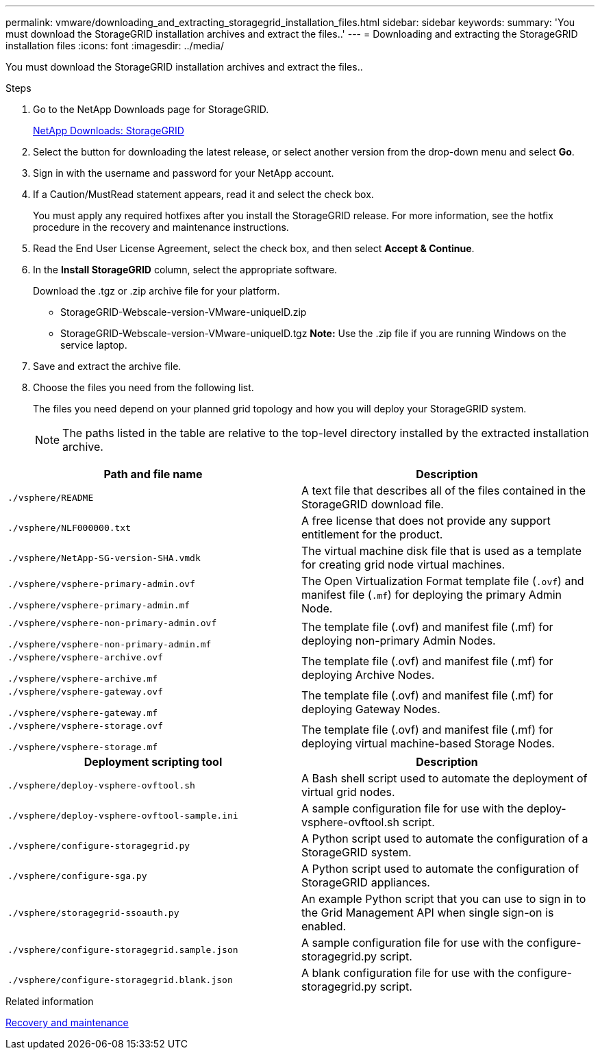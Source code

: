---
permalink: vmware/downloading_and_extracting_storagegrid_installation_files.html
sidebar: sidebar
keywords:
summary: 'You must download the StorageGRID installation archives and extract the files..'
---
= Downloading and extracting the StorageGRID installation files
:icons: font
:imagesdir: ../media/

[.lead]
You must download the StorageGRID installation archives and extract the files..

.Steps

. Go to the NetApp Downloads page for StorageGRID.
+
https://mysupport.netapp.com/site/products/all/details/storagegrid/downloads-tab[NetApp Downloads: StorageGRID]

. Select the button for downloading the latest release, or select another version from the drop-down menu and select *Go*.
. Sign in with the username and password for your NetApp account.
. If a Caution/MustRead statement appears, read it and select the check box.
+
You must apply any required hotfixes after you install the StorageGRID release. For more information, see the hotfix procedure in the recovery and maintenance instructions.

. Read the End User License Agreement, select the check box, and then select *Accept & Continue*.
. In the *Install StorageGRID* column, select the appropriate software.
+
Download the .tgz or .zip archive file for your platform.

 ** StorageGRID-Webscale-version-VMware-uniqueID.zip
 ** StorageGRID-Webscale-version-VMware-uniqueID.tgz
*Note:* Use the .zip file if you are running Windows on the service laptop.

. Save and extract the archive file.
. Choose the files you need from the following list.
+
The files you need depend on your planned grid topology and how you will deploy your StorageGRID system.
+
NOTE: The paths listed in the table are relative to the top-level directory installed by the extracted installation archive.

[cols="1a,1a" options="header"]
|===
| Path and file name| Description
m|./vsphere/README
|A text file that describes all of the files contained in the StorageGRID download file.

m|./vsphere/NLF000000.txt
|A free license that does not provide any support entitlement for the product.

m|./vsphere/NetApp-SG-version-SHA.vmdk
|The virtual machine disk file that is used as a template for creating grid node virtual machines.

m|./vsphere/vsphere-primary-admin.ovf

./vsphere/vsphere-primary-admin.mf
|The Open Virtualization Format template file (`.ovf`) and manifest file (`.mf`) for deploying the primary Admin Node.

m|./vsphere/vsphere-non-primary-admin.ovf

./vsphere/vsphere-non-primary-admin.mf
|The template file (.ovf) and manifest file (.mf) for deploying non-primary Admin Nodes.

m|./vsphere/vsphere-archive.ovf

./vsphere/vsphere-archive.mf

|The template file (.ovf) and manifest file (.mf) for deploying Archive Nodes.

m|./vsphere/vsphere-gateway.ovf

./vsphere/vsphere-gateway.mf
|The template file (.ovf) and manifest file (.mf) for deploying Gateway Nodes.

m|./vsphere/vsphere-storage.ovf

./vsphere/vsphere-storage.mf
|The template file (.ovf) and manifest file (.mf) for deploying virtual machine-based Storage Nodes.

h|Deployment scripting tool h|Description
m|./vsphere/deploy-vsphere-ovftool.sh
|A Bash shell script used to automate the deployment of virtual grid nodes.

m|./vsphere/deploy-vsphere-ovftool-sample.ini
|A sample configuration file for use with the deploy-vsphere-ovftool.sh script.

m|./vsphere/configure-storagegrid.py
|A Python script used to automate the configuration of a StorageGRID system.

m|./vsphere/configure-sga.py
|A Python script used to automate the configuration of StorageGRID appliances.

m|./vsphere/storagegrid-ssoauth.py
|An example Python script that you can use to sign in to the Grid Management API when single sign-on is enabled.

m|./vsphere/configure-storagegrid.sample.json
|A sample configuration file for use with the configure-storagegrid.py script.

m|./vsphere/configure-storagegrid.blank.json
|A blank configuration file for use with the configure-storagegrid.py script.
|===

.Related information

http://docs.netapp.com/sgws-115/topic/com.netapp.doc.sg-maint/home.html[Recovery and maintenance]
